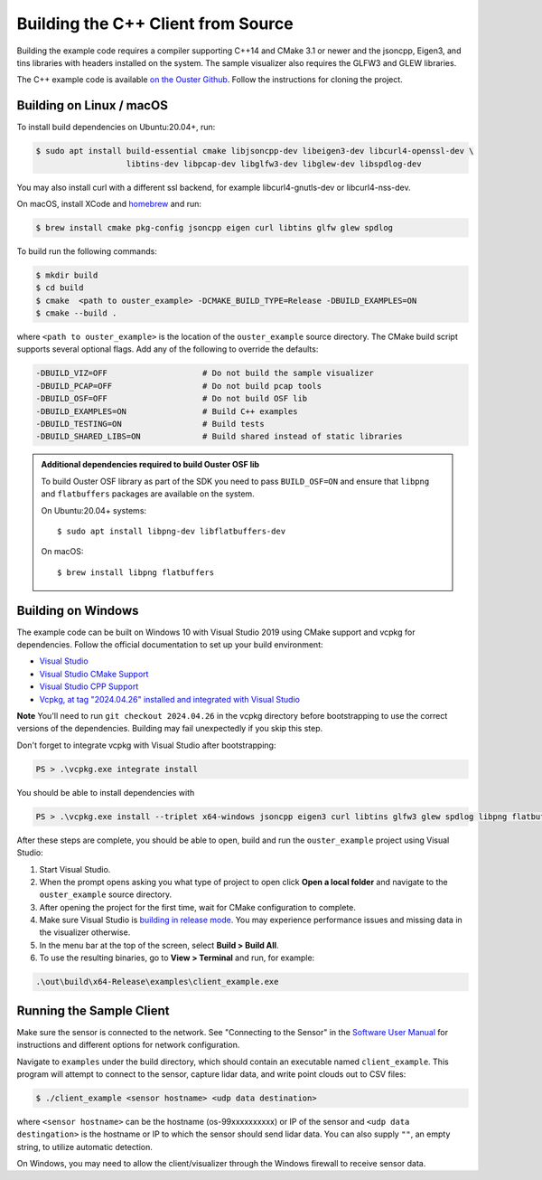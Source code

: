 .. _cpp-building:

===================================
Building the C++ Client from Source
===================================

Building the example code requires a compiler supporting C++14 and CMake 3.1 or newer and the
jsoncpp, Eigen3, and tins libraries with headers installed on the system. The sample visualizer also
requires the GLFW3 and GLEW libraries.

The C++ example code is available `on the Ouster Github
<https://github.com/ouster-lidar/ouster_example>`_. Follow the instructions for cloning the project.

Building on Linux / macOS
=========================

To install build dependencies on Ubuntu:20.04+, run:

.. code:: console

   $ sudo apt install build-essential cmake libjsoncpp-dev libeigen3-dev libcurl4-openssl-dev \
                      libtins-dev libpcap-dev libglfw3-dev libglew-dev libspdlog-dev

You may also install curl with a different ssl backend, for example libcurl4-gnutls-dev or
libcurl4-nss-dev.

On macOS, install XCode and `homebrew <https://brew.sh>`_ and run:

.. code:: console

   $ brew install cmake pkg-config jsoncpp eigen curl libtins glfw glew spdlog

To build run the following commands:

.. code:: console

   $ mkdir build
   $ cd build
   $ cmake  <path to ouster_example> -DCMAKE_BUILD_TYPE=Release -DBUILD_EXAMPLES=ON
   $ cmake --build .

where ``<path to ouster_example>`` is the location of the ``ouster_example`` source directory. The
CMake build script supports several optional flags. Add any of the following to override the
defaults:

.. code:: console

   -DBUILD_VIZ=OFF                    # Do not build the sample visualizer
   -DBUILD_PCAP=OFF                   # Do not build pcap tools
   -DBUILD_OSF=OFF                    # Do not build OSF lib
   -DBUILD_EXAMPLES=ON                # Build C++ examples
   -DBUILD_TESTING=ON                 # Build tests
   -DBUILD_SHARED_LIBS=ON             # Build shared instead of static libraries

.. admonition:: Additional dependencies required to build Ouster OSF lib

   To build Ouster OSF library as part of the SDK you need to pass ``BUILD_OSF=ON`` and ensure that
   ``libpng`` and ``flatbuffers`` packages are available on the system.

   On Ubuntu:20.04+ systems::

      $ sudo apt install libpng-dev libflatbuffers-dev

   On macOS::

      $ brew install libpng flatbuffers


Building on Windows
===================

The example code can be built on Windows 10 with Visual Studio 2019 using CMake support and vcpkg
for dependencies. Follow the official documentation to set up your build environment:

* `Visual Studio <https://visualstudio.microsoft.com/downloads/>`_
* `Visual Studio CMake Support
  <https://docs.microsoft.com/en-us/cpp/build/cmake-projects-in-visual-studio?view=vs-2019>`_
* `Visual Studio CPP Support
  <https://docs.microsoft.com/en-us/cpp/build/vscpp-step-0-installation?view=vs-2019>`_
* `Vcpkg, at tag "2024.04.26" installed and integrated with Visual Studio
  <https://docs.microsoft.com/en-us/cpp/build/vcpkg?view=msvc-160#installation>`_

**Note** You'll need to run ``git checkout 2024.04.26`` in the vcpkg directory before bootstrapping
to use the correct versions of the dependencies. Building may fail unexpectedly if you skip this
step.

Don't forget to integrate vcpkg with Visual Studio after bootstrapping:

.. code:: powershell

   PS > .\vcpkg.exe integrate install

You should be able to install dependencies with

.. code:: powershell

   PS > .\vcpkg.exe install --triplet x64-windows jsoncpp eigen3 curl libtins glfw3 glew spdlog libpng flatbuffers

After these steps are complete, you should be able to open, build and run the ``ouster_example``
project using Visual Studio:

1. Start Visual Studio.
2. When the prompt opens asking you what type of project to open click **Open a local folder** and
   navigate to the ``ouster_example`` source directory.
3. After opening the project for the first time, wait for CMake configuration to complete.
4. Make sure Visual Studio is `building in release mode`_. You may experience performance issues and
   missing data in the visualizer otherwise.
5. In the menu bar at the top of the screen, select **Build > Build All**.
6. To use the resulting binaries, go to **View > Terminal** and run, for example:

.. code:: powershell

   .\out\build\x64-Release\examples\client_example.exe

.. _building in release mode: https://docs.microsoft.com/en-us/visualstudio/debugger/how-to-set-debug-and-release-configurations?view=vs-2019

Running the Sample Client
=========================

Make sure the sensor is connected to the network. See "Connecting to the Sensor" in the `Software
User Manual <https://www.ouster.com/downloads>`_ for instructions and different options for network
configuration.

Navigate to ``examples`` under the build directory, which should contain an executable named
``client_example``. This program will attempt to connect to the sensor, capture lidar data, and
write point clouds out to CSV files:

.. code:: console

   $ ./client_example <sensor hostname> <udp data destination>

where ``<sensor hostname>`` can be the hostname (os-99xxxxxxxxxx) or IP of the sensor and ``<udp
data destingation>`` is the hostname or IP to which the sensor should send lidar data. You can also
supply ``""``, an empty string, to utilize automatic detection.

On Windows, you may need to allow the client/visualizer through the Windows firewall to receive
sensor data.
